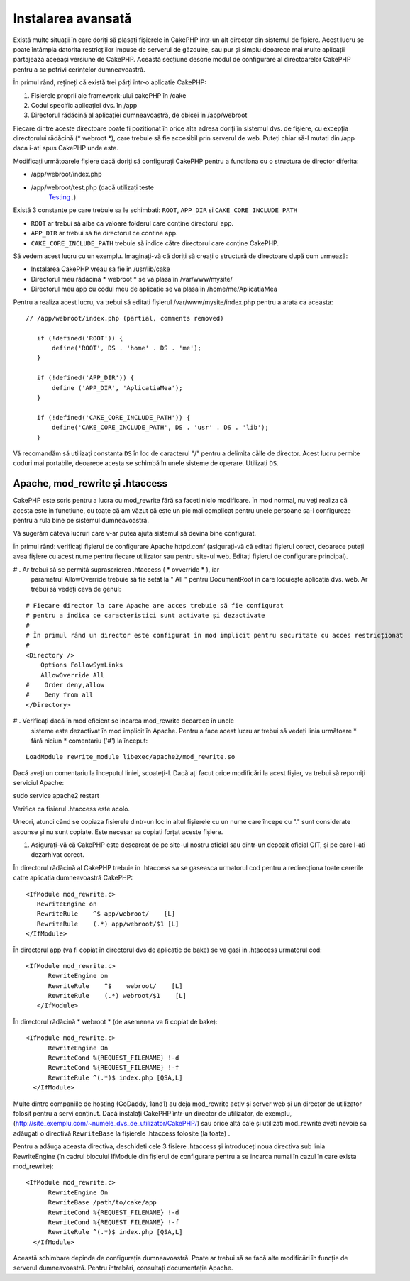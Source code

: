 Instalarea avansată
###################

Există multe situații în care doriți să plasați fișierele în CakePHP
intr-un alt director din sistemul de fișiere. Acest lucru se poate întâmpla datorita restricțiilor
impuse de serverul de găzduire, sau pur și simplu deoarece mai multe aplicații 
partajeaza aceeași versiune de CakePHP. Această secțiune descrie modul de configurare al 
directoarelor CakePHP pentru a se potrivi cerințelor dumneavoastră.

În primul rând, rețineți că există trei părți intr-o aplicatie CakePHP:

#. Fișierele proprii ale framework-ului cakePHP în /cake
#. Codul specific aplicației dvs.  în /app
#. Directorul rădăcină al aplicației dumneavoastră, de obicei în /app/webroot

Fiecare dintre aceste directoare poate fi pozitionat în orice alta adresa doriți în 
sistemul dvs. de fișiere, cu excepția directorului rădăcină (* webroot *), care trebuie să fie
accesibil prin serverul de web. Puteți chiar să-l mutati din /app daca i-ati spus
CakePHP unde este.

Modificați următoarele fișiere dacă doriți să configurați CakePHP pentru a functiona
cu o structura de director diferita:

- /app/webroot/index.php
- /app/webroot/test.php (dacă utilizați teste
   `Testing <view/1196/Testing>`_ .)

Există 3 constante pe care trebuie sa le schimbati:  ``ROOT``,
``APP_DIR`` si ``CAKE_CORE_INCLUDE_PATH``

- ``ROOT`` ar trebui să aiba ca valoare folderul care conține directorul app.
- ``APP_DIR`` ar trebui să fie directorul ce contine app.
- ``CAKE_CORE_INCLUDE_PATH`` trebuie să indice către directorul care conține CakePHP.

Să vedem acest lucru cu un exemplu. Imaginați-vă că doriți să creați o structură de
directoare după cum urmează:

- Instalarea CakePHP vreau sa fie în /usr/lib/cake
- Directorul meu rădăcină * webroot * se va plasa în /var/www/mysite/
- Directorul meu app cu codul meu de aplicatie se va plasa în /home/me/AplicatiaMea

Pentru a realiza acest lucru, va trebui să editați fișierul /var/www/mysite/index.php
pentru a arata ca aceasta:

::

 // /app/webroot/index.php (partial, comments removed) 
    
    if (!defined('ROOT')) {
        define('ROOT', DS . 'home' . DS . 'me');
    }
    
    if (!defined('APP_DIR')) {
        define ('APP_DIR', 'AplicatiaMea');
    }
    
    if (!defined('CAKE_CORE_INCLUDE_PATH')) {
        define('CAKE_CORE_INCLUDE_PATH', DS . 'usr' . DS . 'lib');
    }

Vă recomandăm să utilizați constanta ``DS`` în loc de caracterul "/" pentru a delimita
căile de director. Acest lucru permite coduri mai portabile, deoarece
acesta se schimbă în unele sisteme de operare. Utilizați ``DS``.

Apache, mod\_rewrite și .htaccess
=================================

CakePHP este scris pentru a lucra cu mod\_rewrite fără sa faceti
nicio modificare. În mod normal, nu veți realiza că acesta este in functiune, cu toate că
am văzut că este un pic mai complicat pentru unele persoane sa-l configureze 
pentru a rula bine pe sistemul dumneavoastră.

Vă sugerăm câteva lucruri care v-ar putea ajuta sistemul să devina bine configurat.

În primul rând: verificați fișierul de configurare Apache httpd.conf
(asigurați-vă că editati fișierul corect, deoarece puteți avea fișiere cu acest nume 
pentru fiecare utilizator sau pentru site-ul web. Editați fișierul de configurare
principal).

# . Ar trebui să se permită suprascrierea .htaccess ( * ovverride * ), iar
   parametrul AllowOverride trebuie să fie setat la " All " pentru DocumentRoot in care
   locuiește aplicația dvs. web. Ar trebui să vedeți ceva de genul:

::

       # Fiecare director la care Apache are acces trebuie să fie configurat
       # pentru a indica ce caracteristici sunt activate și dezactivate
       #
       # În primul rând un director este configurat în mod implicit pentru securitate cu acces restricționat
       #
       <Directory />
           Options FollowSymLinks
           AllowOverride All
       #    Order deny,allow
       #    Deny from all
       </Directory>

# . Verificați dacă în mod eficient se incarca mod\_rewrite deoarece în unele
   sisteme este dezactivat în mod implicit în Apache. Pentru a face acest lucru ar trebui să vedeți
   linia următoare * fără niciun * comentariu ('#') la început:

::

    LoadModule rewrite_module libexec/apache2/mod_rewrite.so

Dacă aveți un comentariu la începutul liniei, scoateți-l. Dacă ați facut
orice modificări la acest fișier, va trebui să reporniți serviciul Apache:

sudo service apache2 restart

Verifica ca fisierul .htaccess este acolo.

Uneori, atunci când se copiaza fișierele dintr-un loc in altul fișierele cu un nume care
începe cu "." sunt considerate ascunse și nu sunt copiate. Este necesar sa copiati forțat
aceste fișiere.

#. Asigurați-vă că CakePHP este descarcat de pe site-ul nostru oficial sau
   dintr-un depozit oficial GIT, și pe care l-ati dezarhivat corect.

În directorul rădăcină al CakePHP trebuie in .htaccess sa se gaseasca urmatorul cod 
pentru a redirecționa toate cererile catre aplicatia dumneavoastră CakePHP:

::

       <IfModule mod_rewrite.c>
          RewriteEngine on
          RewriteRule    ^$ app/webroot/    [L]
          RewriteRule    (.*) app/webroot/$1 [L]
       </IfModule>

În directorul app (va fi copiat în directorul dvs de aplicatie de bake) se va gasi 
in .htaccess urmatorul cod:

::

     <IfModule mod_rewrite.c>
           RewriteEngine on
           RewriteRule    ^$    webroot/    [L]
           RewriteRule    (.*) webroot/$1    [L]
        </IfModule>

În directorul rădăcină * webroot * (de asemenea va fi copiat de bake):

::

     <IfModule mod_rewrite.c>
           RewriteEngine On
           RewriteCond %{REQUEST_FILENAME} !-d
           RewriteCond %{REQUEST_FILENAME} !-f
           RewriteRule ^(.*)$ index.php [QSA,L]
       </IfModule>

Multe dintre companiile de hosting (GoDaddy, 1and1) au deja mod\_rewrite activ
și server web și un director de utilizator folosit pentru a servi conținut.
Dacă instalați CakePHP într-un director de utilizator, de exemplu,
(http://site_exemplu.com/~numele_dvs_de_utilizator/CakePHP/) sau orice altă cale 
și utilizati mod\_rewrite aveti nevoie sa adăugati o directivă ``RewriteBase`` 
la fișierele .htaccess folosite (la toate) .


.. nota ::

    Dacă încărcați pagina de bun venit CakePHP si veți vedea că nu se aplică bine
    stilurile, ati putea avea nevoie de această directivă ``RewriteBase`` în fișierele dvs.
    .htaccess.

Pentru a adăuga aceasta directiva, deschideti cele 3 fisiere .htaccess și introduceți 
noua directiva sub linia RewriteEngine (în cadrul blocului IfModule din fișierul de 
configurare pentru a se incarca numai în cazul în care exista mod\_rewrite):

::

     <IfModule mod_rewrite.c>
           RewriteEngine On
           RewriteBase /path/to/cake/app
           RewriteCond %{REQUEST_FILENAME} !-d
           RewriteCond %{REQUEST_FILENAME} !-f
           RewriteRule ^(.*)$ index.php [QSA,L]
       </IfModule>

Această schimbare depinde de configurația dumneavoastră. Poate ar trebui să se facă alte
modificări în funcție de serverul dumneavoastră. Pentru întrebări, consultați documentația
Apache.

